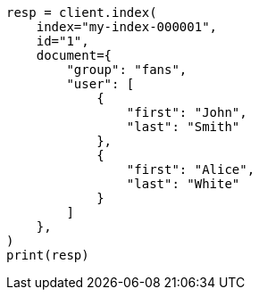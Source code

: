 // This file is autogenerated, DO NOT EDIT
// mapping/types/nested.asciidoc:24

[source, python]
----
resp = client.index(
    index="my-index-000001",
    id="1",
    document={
        "group": "fans",
        "user": [
            {
                "first": "John",
                "last": "Smith"
            },
            {
                "first": "Alice",
                "last": "White"
            }
        ]
    },
)
print(resp)
----
